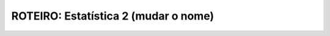 *************************************
ROTEIRO: Estatística 2 (mudar o nome)
*************************************
